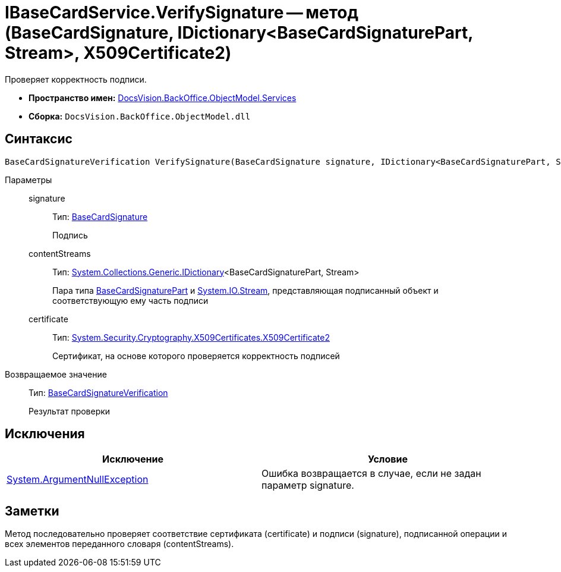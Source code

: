 = IBaseCardService.VerifySignature -- метод (BaseCardSignature, IDictionary<BaseCardSignaturePart, Stream>, X509Certificate2)

Проверяет корректность подписи.

* *Пространство имен:* xref:api/DocsVision/BackOffice/ObjectModel/Services/Services_NS.adoc[DocsVision.BackOffice.ObjectModel.Services]
* *Сборка:* `DocsVision.BackOffice.ObjectModel.dll`

== Синтаксис

[source,csharp]
----
BaseCardSignatureVerification VerifySignature(BaseCardSignature signature, IDictionary<BaseCardSignaturePart, Stream> contentStreams, X509Certificate2 certificate)
----

Параметры::
signature:::
Тип: xref:api/DocsVision/BackOffice/ObjectModel/BaseCardSignature_CL.adoc[BaseCardSignature]
+
Подпись
contentStreams:::
Тип: http://msdn.microsoft.com/ru-ru/library/s4ys34ea.aspx[System.Collections.Generic.IDictionary]<BaseCardSignaturePart, Stream>
+
Пара типа xref:api/DocsVision/BackOffice/ObjectModel/BaseCardSignaturePart_CL.adoc[BaseCardSignaturePart] и http://msdn.microsoft.com/ru-ru/library/system.io.stream.aspx[System.IO.Stream], представляющая подписанный объект и соответствующую ему часть подписи
certificate:::
Тип: http://msdn.microsoft.com/ru-ru/library/system.security.cryptography.x509certificates.x509certificate2.aspx[System.Security.Cryptography.X509Certificates.X509Certificate2]
+
Сертификат, на основе которого проверяется корректность подписей

Возвращаемое значение::
Тип: xref:api/DocsVision/BackOffice/ObjectModel/Services/Entities/BaseCardSignatureVerification_CL.adoc[BaseCardSignatureVerification]
+
Результат проверки

== Исключения

[cols=",",options="header"]
|===
|Исключение |Условие
|http://msdn.microsoft.com/ru-ru/library/system.argumentnullexception.aspx[System.ArgumentNullException] |Ошибка возвращается в случае, если не задан параметр signature.
|===

== Заметки

Метод последовательно проверяет соответствие сертификата (certificate) и подписи (signature), подписанной операции и всех элементов переданного словаря (contentStreams).
